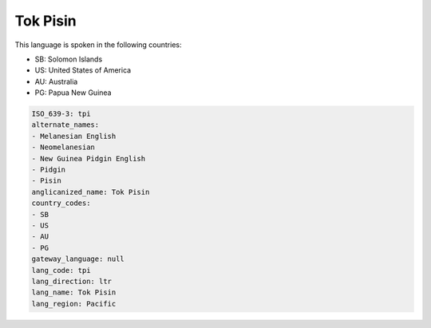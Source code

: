 .. _tpi:

Tok Pisin
=========

This language is spoken in the following countries:

* SB: Solomon Islands
* US: United States of America
* AU: Australia
* PG: Papua New Guinea

.. code-block:: yaml

    ISO_639-3: tpi
    alternate_names:
    - Melanesian English
    - Neomelanesian
    - New Guinea Pidgin English
    - Pidgin
    - Pisin
    anglicanized_name: Tok Pisin
    country_codes:
    - SB
    - US
    - AU
    - PG
    gateway_language: null
    lang_code: tpi
    lang_direction: ltr
    lang_name: Tok Pisin
    lang_region: Pacific
    
